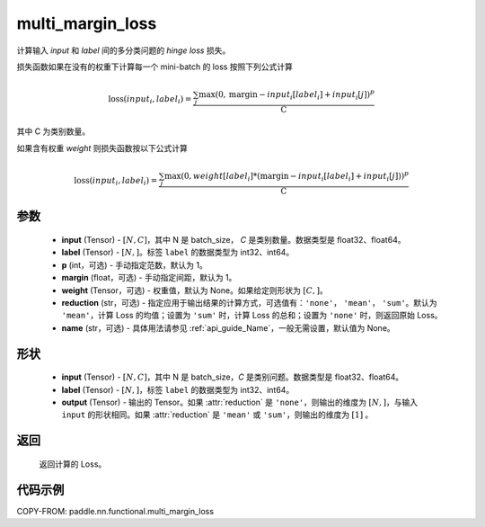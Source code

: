 .. _cn_api_paddle_nn_functional_multi_margin_loss:

multi_margin_loss
-------------------------------

.. py:function:: paddle.nn.functional.multi_margin_loss(input, label, p:int = 1, margin: float = 1.0, weight=None, reduction: str = 'mean', name:str=None)

计算输入 `input` 和 `label` 间的多分类问题的 `hinge loss` 损失。


损失函数如果在没有的权重下计算每一个 mini-batch 的 loss 按照下列公式计算

.. math::
    \text{loss}(input_i, label_i) = \frac{\sum_{j} \max(0, \text{margin} - input_i[label_i] + input_i[j])^p}{\text{C}}

其中 C 为类别数量。

如果含有权重 `weight` 则损失函数按以下公式计算

.. math::
    \text{loss}(input_i, label_i) = \frac{\sum_{j} \max(0, weight[label_i] * (\text{margin} - input_i[label_i] + input_i[j]))^p}{\text{C}}

参数
:::::::::
    - **input** (Tensor) - :math:`[N, C]`，其中 N 是 batch_size， `C` 是类别数量。数据类型是 float32、float64。
    - **label** (Tensor) - :math:`[N, ]`。标签 ``label`` 的数据类型为 int32、int64。
    - **p** (int，可选) - 手动指定范数，默认为 1。
    - **margin** (float，可选) - 手动指定间距，默认为 1。
    - **weight** (Tensor，可选) - 权重值，默认为 None。如果给定则形状为 :math:`[C, ]`。
    - **reduction** (str，可选) - 指定应用于输出结果的计算方式，可选值有：``'none'``， ``'mean'``， ``'sum'``。默认为 ``'mean'``，计算 Loss 的均值；设置为 ``'sum'`` 时，计算 Loss 的总和；设置为 ``'none'`` 时，则返回原始 Loss。
    - **name** (str，可选) - 具体用法请参见 :ref:`api_guide_Name`，一般无需设置，默认值为 None。

形状
:::::::::
    - **input** (Tensor) - :math:`[N, C ]`，其中 N 是 batch_size，`C` 是类别问题。数据类型是 float32、float64。
    - **label** (Tensor) - :math:`[N, ]`，标签 ``label`` 的数据类型为 int32、int64。
    - **output** (Tensor) - 输出的 Tensor。如果 :attr:`reduction` 是 ``'none'``，则输出的维度为 :math:`[N, ]`，与输入 ``input`` 的形状相同。如果 :attr:`reduction` 是 ``'mean'`` 或 ``'sum'``，则输出的维度为 :math:`[1]` 。

返回
:::::::::
   返回计算的 Loss。

代码示例
:::::::::
COPY-FROM: paddle.nn.functional.multi_margin_loss
